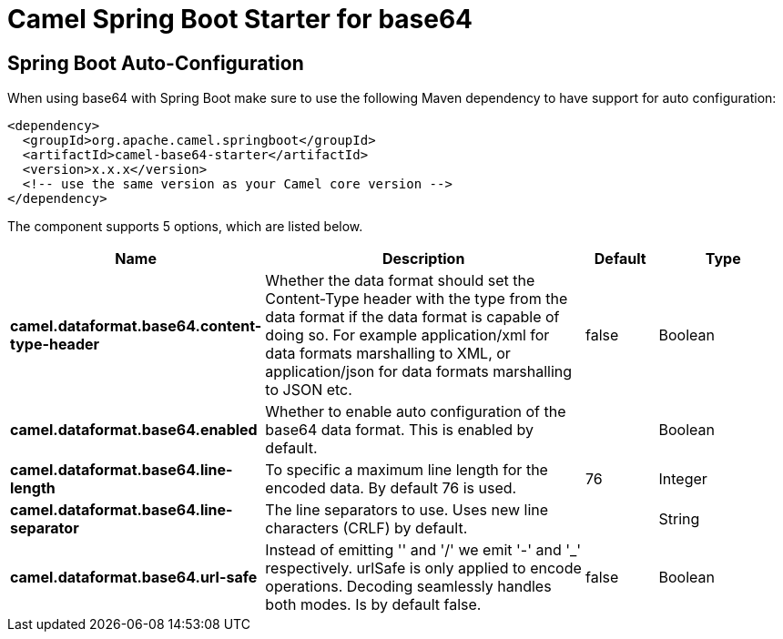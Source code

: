 // spring-boot-auto-configure options: START
:page-partial:
:doctitle: Camel Spring Boot Starter for base64

== Spring Boot Auto-Configuration

When using base64 with Spring Boot make sure to use the following Maven dependency to have support for auto configuration:

[source,xml]
----
<dependency>
  <groupId>org.apache.camel.springboot</groupId>
  <artifactId>camel-base64-starter</artifactId>
  <version>x.x.x</version>
  <!-- use the same version as your Camel core version -->
</dependency>
----


The component supports 5 options, which are listed below.



[width="100%",cols="2,5,^1,2",options="header"]
|===
| Name | Description | Default | Type
| *camel.dataformat.base64.content-type-header* | Whether the data format should set the Content-Type header with the type from the data format if the data format is capable of doing so. For example application/xml for data formats marshalling to XML, or application/json for data formats marshalling to JSON etc. | false | Boolean
| *camel.dataformat.base64.enabled* | Whether to enable auto configuration of the base64 data format. This is enabled by default. |  | Boolean
| *camel.dataformat.base64.line-length* | To specific a maximum line length for the encoded data. By default 76 is used. | 76 | Integer
| *camel.dataformat.base64.line-separator* | The line separators to use. Uses new line characters (CRLF) by default. |  | String
| *camel.dataformat.base64.url-safe* | Instead of emitting '' and '/' we emit '-' and '_' respectively. urlSafe is only applied to encode operations. Decoding seamlessly handles both modes. Is by default false. | false | Boolean
|===
// spring-boot-auto-configure options: END
